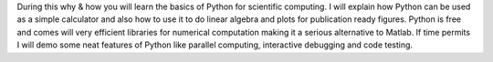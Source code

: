 During this why & how you will learn the basics of Python
for scientific computing. I will explain how Python
can be used as a simple calculator and also how to use it to
do linear algebra and plots for publication ready figures.
Python is free and comes will very efficient libraries for
numerical computation making it a serious alternative to
Matlab. If time permits I will demo some neat features of Python
like parallel computing, interactive debugging and code testing.
